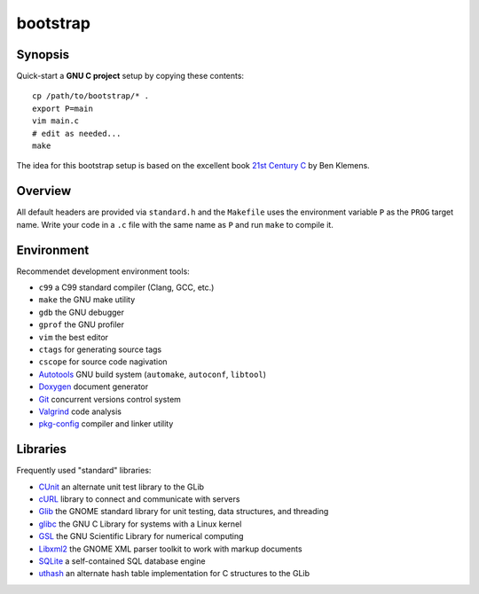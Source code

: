bootstrap
=========

Synopsis
--------

Quick-start a **GNU C project** setup by copying these contents::

  cp /path/to/bootstrap/* .
  export P=main
  vim main.c
  # edit as needed...
  make

The idea for this bootstrap setup is based on the excellent book `21st Century C`_ by Ben Klemens.

Overview
--------

All default headers are provided via ``standard.h`` and the ``Makefile`` uses
the environment variable ``P`` as the ``PROG`` target name. Write your code in a ``.c``
file with the same name as ``P`` and run ``make`` to compile it.

Environment
-----------

Recommendet development environment tools:

* ``c99`` a C99 standard compiler (Clang, GCC, etc.)
* ``make`` the GNU make utility
* ``gdb`` the GNU debugger
* ``gprof`` the GNU profiler
* ``vim`` the best editor
* ``ctags`` for generating source tags
* ``cscope`` for source code nagivation
* Autotools_ GNU build system (``automake``, ``autoconf``, ``libtool``)
* Doxygen_ document generator
* Git_ concurrent versions control system
* Valgrind_ code analysis
* pkg-config_ compiler and linker utility

Libraries
---------

Frequently used "standard" libraries:

* CUnit_ an alternate unit test library to the GLib
* cURL_ library to connect and communicate with servers
* Glib_ the GNOME standard library for unit testing, data structures, and threading 
* glibc_ the GNU C Library for systems with a Linux kernel
* GSL_ the GNU Scientific Library for numerical computing
* Libxml2_ the GNOME XML parser toolkit to work with markup documents
* SQLite_ a self-contained SQL database engine
* uthash_ an alternate hash table implementation for C structures to the GLib

.. _21st Century C: http://shop.oreilly.com/product/0636920025108.do
.. _Autotools: https://en.wikipedia.org/wiki/GNU_build_system
.. _Doxygen: http://doxygen.org/
.. _Git: http://git-scm.com/
.. _Valgrind: http://valgrind.org/
.. _pkg-config: http://pkgconfig.freedesktop.org/

.. _CUnit: http://cunit.sourceforge.net/
.. _cURL: http://curl.haxx.se/
.. _Glib: http://library.gnome.org/
.. _glibc: http://www.gnu.org/software/libc/
.. _GSL: http://www.gnu.org/software/gsl/
.. _Libxml2: http://xmlsoft.org/
.. _SQLite: http://sqlite.org/
.. _uthash: http://uthash.sourceforge.net/
